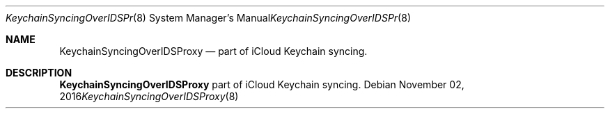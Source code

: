.Dd November 02, 2016
.Dt KeychainSyncingOverIDSProxy 8
.Os
.Sh NAME
.Nm KeychainSyncingOverIDSProxy
.Nd part of iCloud Keychain syncing.
.Sh DESCRIPTION
.Nm
part of iCloud Keychain syncing.
